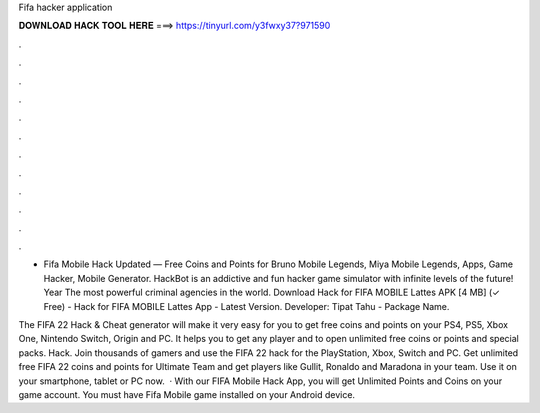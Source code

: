 Fifa hacker application



𝐃𝐎𝐖𝐍𝐋𝐎𝐀𝐃 𝐇𝐀𝐂𝐊 𝐓𝐎𝐎𝐋 𝐇𝐄𝐑𝐄 ===> https://tinyurl.com/y3fwxy37?971590



.



.



.



.



.



.



.



.



.



.



.



.

- Fifa Mobile Hack Updated — Free Coins and Points for Bruno Mobile Legends, Miya Mobile Legends, Apps, Game Hacker, Mobile Generator. HackBot is an addictive and fun hacker game simulator with infinite levels of the future! Year The most powerful criminal agencies in the world. Download Hack for FIFA MOBILE Lattes APK [4 MB] (✓ Free) - Hack for FIFA MOBILE Lattes App - Latest Version. Developer: Tipat Tahu - Package Name.

The FIFA 22 Hack & Cheat generator will make it very easy for you to get free coins and points on your PS4, PS5, Xbox One, Nintendo Switch, Origin and PC. It helps you to get any player and to open unlimited free coins or points and special packs. Hack. Join thousands of gamers and use the FIFA 22 hack for the PlayStation, Xbox, Switch and PC. Get unlimited free FIFA 22 coins and points for Ultimate Team and get players like Gullit, Ronaldo and Maradona in your team. Use it on your smartphone, tablet or PC now.  · With our FIFA Mobile Hack App, you will get Unlimited Points and Coins on your game account. You must have Fifa Mobile game installed on your Android device.
